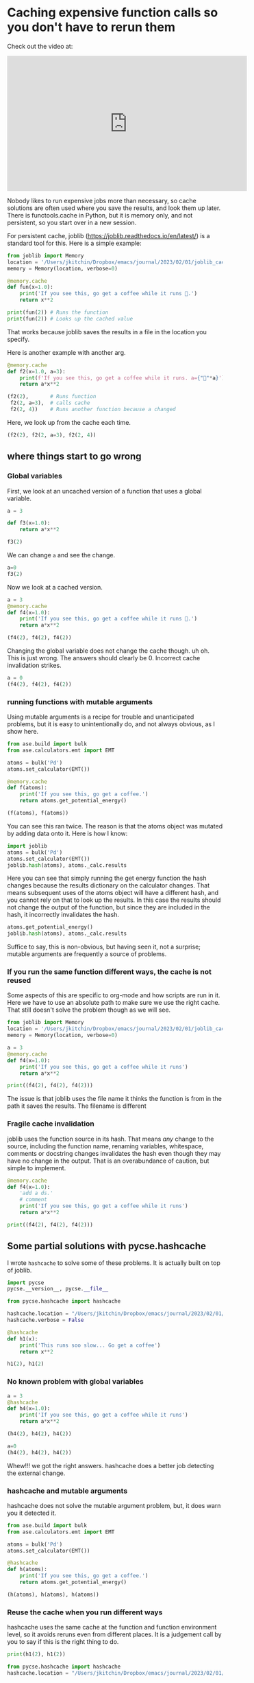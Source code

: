 * Caching expensive function calls so you don't have to rerun them
:PROPERTIES:
:categories: python
:date:     2023/02/01 20:09:44
:updated:  2023/02/01 20:11:02
:org-url:  https://kitchingroup.cheme.cmu.edu/org/2023/02/01/Caching-expensive-function-calls-so-you-don't-have-to-rerun-them.org
:permalink: https://kitchingroup.cheme.cmu.edu/blog/2023/02/01/Caching-expensive-function-calls-so-you-don't-have-to-rerun-them/index.html
:END:

Check out the video at:
#+BEGIN_EXPORT html
<iframe width="560" height="315" src="https://www.youtube.com/embed/Sp0qebuYsZU" title="YouTube video player" frameborder="0" allow="accelerometer; autoplay; clipboard-write; encrypted-media; gyroscope; picture-in-picture; web-share" allowfullscreen></iframe>
#+END_EXPORT

Nobody likes to run expensive jobs more than necessary, so cache solutions are often used where you save the results, and look them up later. There is functools.cache in Python, but it is memory only, and not persistent, so you start over in a new session.

For persistent cache, joblib (https://joblib.readthedocs.io/en/latest/) is a standard tool for this. Here is a simple example: 

#+BEGIN_SRC jupyter-python 
from joblib import Memory
location = '/Users/jkitchin/Dropbox/emacs/journal/2023/02/01/joblib_cache/joblib_cache'
memory = Memory(location, verbose=0)

@memory.cache
def fun(x=1.0):
    print('If you see this, go get a coffee while it runs 🐌.')
    return x**2

print(fun(2)) # Runs the function
print(fun(2)) # Looks up the cached value
#+END_SRC

#+RESULTS:
:RESULTS:
If you see this, go get a coffee while it runs 🐌.
4
4
:END:

That works because joblib saves the results in a file in the location you specify.

Here is another example with another arg.

#+BEGIN_SRC jupyter-python  
@memory.cache
def f2(x=1.0, a=3):
    print(f'If you see this, go get a coffee while it runs. a={"🐌"*a}')
    return a*x**2

(f2(2),       # Runs function
 f2(2, a=3),  # calls cache
 f2(2, 4))    # Runs another function because a changed
#+END_SRC

#+RESULTS:
:RESULTS:
If you see this, go get a coffee while it runs. a=🐌🐌🐌
If you see this, go get a coffee while it runs. a=🐌🐌🐌🐌
| 12 | 12 | 16 |
:END:

Here, we look up from the cache each time.

#+BEGIN_SRC jupyter-python  
(f2(2), f2(2, a=3), f2(2, 4))
#+END_SRC

#+RESULTS:
:RESULTS:
| 12 | 12 | 16 |
:END:


** where things start to go wrong

*** Global variables

First, we look at an uncached version of a function that uses a global variable.

#+BEGIN_SRC jupyter-python
a = 3

def f3(x=1.0):
    return a*x**2

f3(2)
#+END_SRC

#+RESULTS:
:RESULTS:
12
:END:

We can change ~a~ and see the change.

#+BEGIN_SRC jupyter-python  
a=0
f3(2)
#+END_SRC

#+RESULTS:
:RESULTS:
0
:END:

Now we look at a cached version.

#+BEGIN_SRC jupyter-python
a = 3
@memory.cache
def f4(x=1.0):
    print('If you see this, go get a coffee while it runs 🐌.')
    return a*x**2

(f4(2), f4(2), f4(2))
#+END_SRC

#+RESULTS:
:RESULTS:
If you see this, go get a coffee while it runs 🐌.
| 12 | 12 | 12 |
:END:

Changing the global variable does not change the cache though. uh oh. This is just wrong. The answers should clearly be 0. Incorrect cache invalidation strikes.

#+BEGIN_SRC jupyter-python  
a = 0
(f4(2), f4(2), f4(2))
#+END_SRC

#+RESULTS:
:RESULTS:
| 12 | 12 | 12 |
:END:

*** running functions with mutable arguments

Using mutable arguments is a recipe for trouble and unanticipated problems, but it is easy to unintentionally do, and not always obvious, as I show here.

#+BEGIN_SRC jupyter-python
from ase.build import bulk
from ase.calculators.emt import EMT

atoms = bulk('Pd')
atoms.set_calculator(EMT())

@memory.cache
def f(atoms):
    print('If you see this, go get a coffee.')
    return atoms.get_potential_energy()

(f(atoms), f(atoms))

#+END_SRC

#+RESULTS:
:RESULTS:
If you see this, go get a coffee.
If you see this, go get a coffee.
| 0.0003422625372841992 | 0.0003422625372841992 |
:END:

You can see this ran twice. The reason is that the atoms object was mutated by adding data onto it. Here is how I know:

#+BEGIN_SRC jupyter-python  
import joblib
atoms = bulk('Pd')
atoms.set_calculator(EMT())
joblib.hash(atoms), atoms._calc.results
#+END_SRC

#+RESULTS:
:RESULTS:
| ee2ed2eb9fdb4b3d6416803a33f43a22 | nil |
:END:

Here you can see that simply running the get energy function the hash changes because the results dictionary on the calculator changes. That means subsequent uses of the atoms object will have a different hash, and you cannot rely on that to look up the results. In this case the results should not change the output of the function, but since they are included in the hash, it incorrectly invalidates the hash.

#+BEGIN_SRC jupyter-python  
atoms.get_potential_energy()
joblib.hash(atoms), atoms._calc.results
#+END_SRC

#+RESULTS:
:RESULTS:
| d37ef0a5761f499060b4f55bdf644814 | (energy : 0.0003422625372841992 energies : array ((0.00034226)) free_energy : 0.0003422625372841992 forces : array (((0 0 0)))) |
:END:

Suffice to say, this is non-obvious, but having seen it, not a surprise; mutable arguments are frequently a source of problems.

*** If you run the same function different ways, the cache is not reused

Some aspects of this are specific to org-mode and how scripts are run in it. Here we have to use an absolute path to make sure we use the right cache. That still doesn't solve the problem though as we will see.

#+BEGIN_SRC python :results output
from joblib import Memory
location = '/Users/jkitchin/Dropbox/emacs/journal/2023/02/01/joblib_cache/joblib_cache'
memory = Memory(location, verbose=0)

a = 3
@memory.cache
def f4(x=1.0):
    print('If you see this, go get a coffee while it runs')
    return a*x**2

print((f4(2), f4(2), f4(2)))
#+END_SRC

#+RESULTS:
: If you see this, go get a coffee while it runs
: (12, 12, 12)

The issue is that joblib uses the file name it thinks the function is from in the path it saves the results. The filename is different

*** Fragile cache invalidation

joblib uses the function source in its hash. That means /any/ change to the source, including the function name, renaming variables, whitespace, comments or docstring changes invalidates the hash even though they may have no change in the output. That is an overabundance of caution, but simple to implement.

#+BEGIN_SRC jupyter-python
@memory.cache
def f4(x=1.0):
    'add a ds.'
    # comment
    print('If you see this, go get a coffee while it runs')
    return a*x**2

print((f4(2), f4(2), f4(2)))
#+END_SRC

#+RESULTS:
:RESULTS:
If you see this, go get a coffee while it runs
(0, 0, 0)
:END:


** Some partial solutions with pycse.hashcache

I wrote ~hashcache~ to solve some of these problems. It is actually built on top of joblib.

#+BEGIN_SRC jupyter-python 
import pycse
pycse.__version__, pycse.__file__
#+END_SRC

#+RESULTS:
:RESULTS:
| 2.2.1 | /Users/jkitchin/Dropbox/python/pycse/pycse/__init__.py |
:END:

#+BEGIN_SRC jupyter-python  
from pycse.hashcache import hashcache
  
hashcache.location = "/Users/jkitchin/Dropbox/emacs/journal/2023/02/01/cache"
hashcache.verbose = False

@hashcache
def h1(x):
    print('This runs soo slow... Go get a coffee')
    return x**2

h1(2), h1(2)
#+END_SRC

#+RESULTS:
:RESULTS:
| 4 | 4 |
:END:

*** No known problem with global variables

#+BEGIN_SRC jupyter-python
a = 3
@hashcache
def h4(x=1.0):
    print('If you see this, go get a coffee while it runs')
    return a*x**2

(h4(2), h4(2), h4(2))

#+END_SRC

#+RESULTS:
:RESULTS:
If you see this, go get a coffee while it runs
| 12 | 12 | 12 |
:END:

#+BEGIN_SRC jupyter-python  
a=0
(h4(2), h4(2), h4(2))
#+END_SRC

#+RESULTS:
:RESULTS:
| 0 | 0 | 0 |
:END:

Whew!!! we got the right answers. hashcache does a better job detecting the external change.

*** hashcache and mutable arguments

hashcache does not solve the mutable argument problem, but, it does warn you it detected it.

#+BEGIN_SRC jupyter-python
from ase.build import bulk
from ase.calculators.emt import EMT

atoms = bulk('Pd')
atoms.set_calculator(EMT())

@hashcache
def h(atoms):
    print('If you see this, go get a coffee.')
    return atoms.get_potential_energy()

(h(atoms), h(atoms), h(atoms))
#+END_SRC

#+RESULTS:
:RESULTS:
| 0.0003422625372841992 | 0.0003422625372841992 | 0.0003422625372841992 |
:END:

*** Reuse the cache when you run different ways

hashcache uses the same cache at the function and function environment level, so it avoids reruns even from different places. It is a judgement call by you to say if this is the right thing to do.

#+BEGIN_SRC jupyter-python
print(h1(2), h1(2))
#+END_SRC

#+RESULTS:
:RESULTS:
4 4
:END:

#+BEGIN_SRC python :results output 
from pycse.hashcache import hashcache
hashcache.location = "/Users/jkitchin/Dropbox/emacs/journal/2023/02/01/cache"

@hashcache
def h1(x):
    print('This runs soo slow... Go get a coffee')
    return x**2

print(h1(2), h1(2))
#+END_SRC

#+RESULTS:
: 4 4

*** Insensitivity to unimportant changes

Instead of hashing the source of the function, in hashcache I hash the bytecode instead. This is certainly less sensitive to unimportant changes like docstrings, comments or whitespace. I do use the function name in the hash, so even though that does not affect the output, I thought it might be confusing in the future.

Here, small changes like comments, docstrings, etc, don't affect the hash.

#+BEGIN_SRC jupyter-python
a = 3
@hashcache
def h4(x=1.0):
    'doc string'
    # comments
    print('If you see this, go get a coffee while it runs')
    return a*x**2    

(h4(2), h4(2), h4(2))
#+END_SRC

#+RESULTS:
:RESULTS:
| 12 | 12 | 12 |
:END:

** Is it the answer?

Probably not completely. It is almost certain I have not captured all the ways the cache should be invalidated, or when a new cache should be used. hashcache is for now, a proof of concept in understanding why this is a hard problem to solve. I prefer its behavior over the defaults in joblib so far though.
